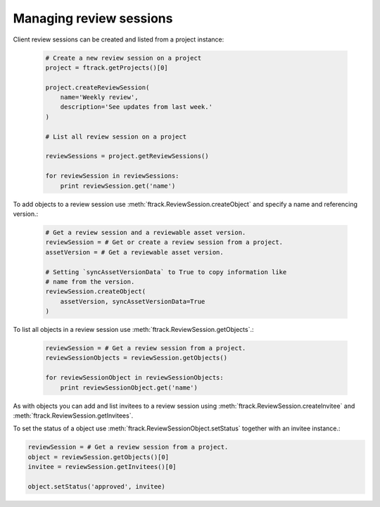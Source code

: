 ..
    :copyright: Copyright (c) 2015 ftrack

.. _developing/legacy/api_tutorial/review_session:

************************
Managing review sessions
************************

Client review sessions can be created and listed from a project instance:
    
    .. code-block:: python

        # Create a new review session on a project
        project = ftrack.getProjects()[0]

        project.createReviewSession(
            name='Weekly review',
            description='See updates from last week.'
        )

        # List all review session on a project

        reviewSessions = project.getReviewSessions()

        for reviewSession in reviewSessions:
            print reviewSession.get('name')


To add objects to a review session use
:meth:`ftrack.ReviewSession.createObject` and specify a name
and referencing version.:

    .. code-block:: python

        # Get a review session and a reviewable asset version.
        reviewSession = # Get or create a review session from a project.
        assetVersion = # Get a reviewable asset version.

        # Setting `syncAssetVersionData` to True to copy information like
        # name from the version.
        reviewSession.createObject(
            assetVersion, syncAssetVersionData=True
        )

To list all objects in a review session use
:meth:`ftrack.ReviewSession.getObjects`.:

    .. code-block:: python

        reviewSession = # Get a review session from a project.
        reviewSessionObjects = reviewSession.getObjects()

        for reviewSessionObject in reviewSessionObjects:
            print reviewSessionObject.get('name')

As with objects you can add and list invitees to a review session using
:meth:`ftrack.ReviewSession.createInvitee` and
:meth:`ftrack.ReviewSession.getInvitees`.

To set the status of a object use :meth:`ftrack.ReviewSessionObject.setStatus`
together with an invitee instance.:

.. code-block:: python

        reviewSession = # Get a review session from a project.
        object = reviewSession.getObjects()[0]
        invitee = reviewSession.getInvitees()[0]

        object.setStatus('approved', invitee)
